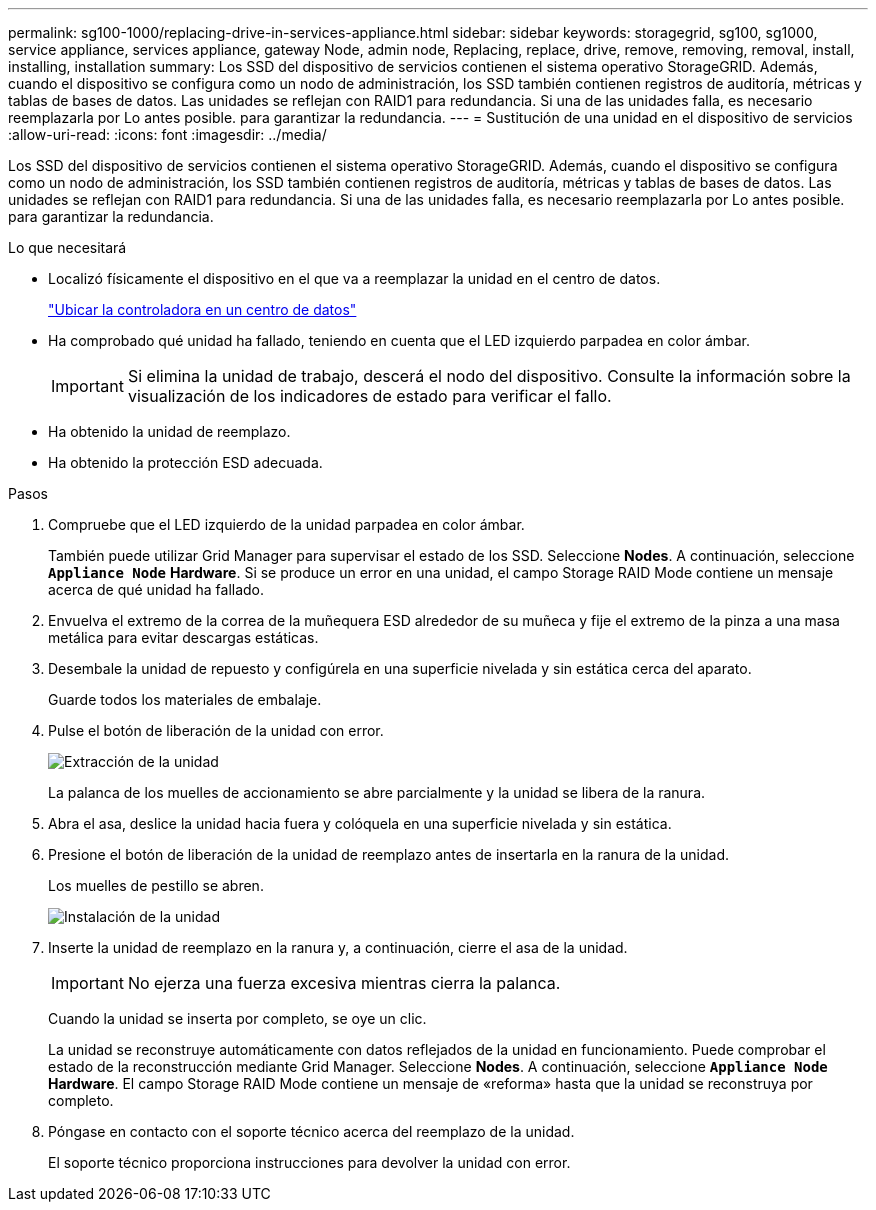 ---
permalink: sg100-1000/replacing-drive-in-services-appliance.html 
sidebar: sidebar 
keywords: storagegrid, sg100, sg1000, service appliance, services appliance, gateway Node, admin node, Replacing, replace, drive, remove, removing, removal, install, installing, installation 
summary: Los SSD del dispositivo de servicios contienen el sistema operativo StorageGRID. Además, cuando el dispositivo se configura como un nodo de administración, los SSD también contienen registros de auditoría, métricas y tablas de bases de datos. Las unidades se reflejan con RAID1 para redundancia. Si una de las unidades falla, es necesario reemplazarla por Lo antes posible. para garantizar la redundancia. 
---
= Sustitución de una unidad en el dispositivo de servicios
:allow-uri-read: 
:icons: font
:imagesdir: ../media/


[role="lead"]
Los SSD del dispositivo de servicios contienen el sistema operativo StorageGRID. Además, cuando el dispositivo se configura como un nodo de administración, los SSD también contienen registros de auditoría, métricas y tablas de bases de datos. Las unidades se reflejan con RAID1 para redundancia. Si una de las unidades falla, es necesario reemplazarla por Lo antes posible. para garantizar la redundancia.

.Lo que necesitará
* Localizó físicamente el dispositivo en el que va a reemplazar la unidad en el centro de datos.
+
link:locating-controller-in-data-center.html["Ubicar la controladora en un centro de datos"]

* Ha comprobado qué unidad ha fallado, teniendo en cuenta que el LED izquierdo parpadea en color ámbar.
+

IMPORTANT: Si elimina la unidad de trabajo, descerá el nodo del dispositivo. Consulte la información sobre la visualización de los indicadores de estado para verificar el fallo.

* Ha obtenido la unidad de reemplazo.
* Ha obtenido la protección ESD adecuada.


.Pasos
. Compruebe que el LED izquierdo de la unidad parpadea en color ámbar.
+
También puede utilizar Grid Manager para supervisar el estado de los SSD. Seleccione *Nodes*. A continuación, seleccione `*Appliance Node*` *Hardware*. Si se produce un error en una unidad, el campo Storage RAID Mode contiene un mensaje acerca de qué unidad ha fallado.

. Envuelva el extremo de la correa de la muñequera ESD alrededor de su muñeca y fije el extremo de la pinza a una masa metálica para evitar descargas estáticas.
. Desembale la unidad de repuesto y configúrela en una superficie nivelada y sin estática cerca del aparato.
+
Guarde todos los materiales de embalaje.

. Pulse el botón de liberación de la unidad con error.
+
image::../media/h600s_driveremoval.gif[Extracción de la unidad]

+
La palanca de los muelles de accionamiento se abre parcialmente y la unidad se libera de la ranura.

. Abra el asa, deslice la unidad hacia fuera y colóquela en una superficie nivelada y sin estática.
. Presione el botón de liberación de la unidad de reemplazo antes de insertarla en la ranura de la unidad.
+
Los muelles de pestillo se abren.

+
image::../media/h600s_driveinstall.gif[Instalación de la unidad]

. Inserte la unidad de reemplazo en la ranura y, a continuación, cierre el asa de la unidad.
+

IMPORTANT: No ejerza una fuerza excesiva mientras cierra la palanca.

+
Cuando la unidad se inserta por completo, se oye un clic.

+
La unidad se reconstruye automáticamente con datos reflejados de la unidad en funcionamiento. Puede comprobar el estado de la reconstrucción mediante Grid Manager. Seleccione *Nodes*. A continuación, seleccione `*Appliance Node*` *Hardware*. El campo Storage RAID Mode contiene un mensaje de «reforma» hasta que la unidad se reconstruya por completo.

. Póngase en contacto con el soporte técnico acerca del reemplazo de la unidad.
+
El soporte técnico proporciona instrucciones para devolver la unidad con error.


